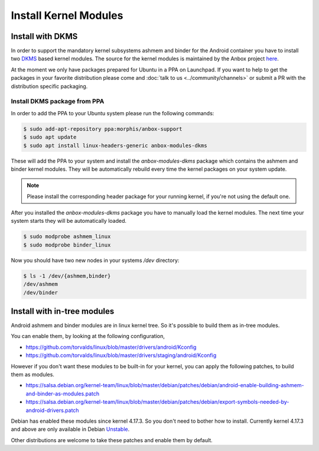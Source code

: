 Install Kernel Modules
======================

Install with DKMS
^^^^^^^^^^^^^^^^^

In order to support the mandatory kernel subsystems ashmem and binder for the
Android container you have to install two
`DKMS <https://en.wikipedia.org/wiki/Dynamic_Kernel_Module_Support>`_
based kernel modules. The source for the kernel modules is maintained by the
Anbox project `here <https://github.com/anbox/anbox-modules>`_.

At the moment we only have packages prepared for Ubuntu in a PPA on Launchpad.
If you want to help to get the packages in your favorite distribution please
come and :doc:`talk to us <../community/channels>` or submit a PR with the distribution
specific packaging.

Install DKMS package from PPA
~~~~~~~~~~~~~~~~~~~~~~~~~~~~~

In order to add the PPA to your Ubuntu system please run the following commands:

.. code-block:: text

    $ sudo add-apt-repository ppa:morphis/anbox-support
    $ sudo apt update
    $ sudo apt install linux-headers-generic anbox-modules-dkms

These will add the PPA to your system and install the `anbox-modules-dkms`
package which contains the ashmem and binder kernel modules. They will be
automatically rebuild every time the kernel packages on your system update.

.. note::
    Please install the corresponding header package for your running kernel, if
    you're not using the default one.

After you installed the `anbox-modules-dkms` package you have to manually
load the kernel modules. The next time your system starts they will be
automatically loaded.

.. code-block:: text

    $ sudo modprobe ashmem_linux
    $ sudo modprobe binder_linux

Now you should have two new nodes in your systems `/dev` directory:

.. code-block:: text

    $ ls -1 /dev/{ashmem,binder}
    /dev/ashmem
    /dev/binder


Install with in-tree modules
^^^^^^^^^^^^^^^^^^^^^^^^^^^^

Android ashmem and binder modules are in linux kernel tree. So it's possible to
build them as in-tree modules.

You can enable them, by looking at the following configuration,

* https://github.com/torvalds/linux/blob/master/drivers/android/Kconfig
* https://github.com/torvalds/linux/blob/master/drivers/staging/android/Kconfig

However if you don't want these modules to be built-in for your kernel, you can apply
the following patches, to build them as modules.

* https://salsa.debian.org/kernel-team/linux/blob/master/debian/patches/debian/android-enable-building-ashmem-and-binder-as-modules.patch
* https://salsa.debian.org/kernel-team/linux/blob/master/debian/patches/debian/export-symbols-needed-by-android-drivers.patch

Debian has enabled these modules since kernel 4.17.3. So you don't need to bother
how to install. Currently kernel 4.17.3 and above are only available in
Debian `Unstable <https://packages.debian.org/sid/linux-image-4.17.0-1-amd64>`_.

Other distributions are welcome to take these patches and enable them by default.
